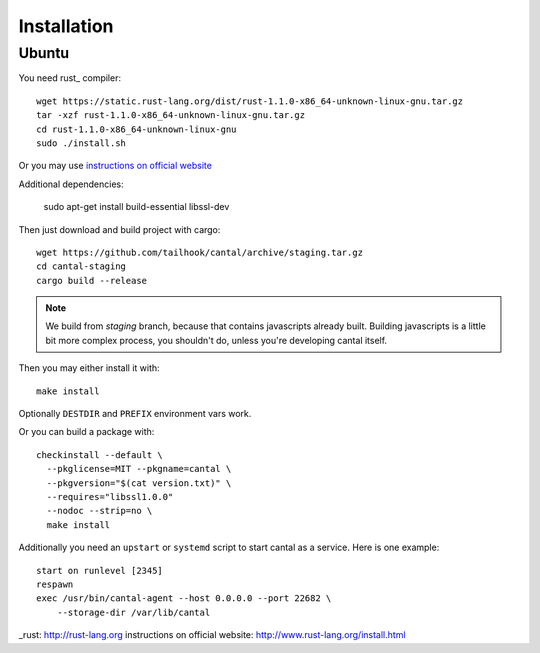 ============
Installation
============

Ubuntu
======

You need rust_ compiler::

    wget https://static.rust-lang.org/dist/rust-1.1.0-x86_64-unknown-linux-gnu.tar.gz
    tar -xzf rust-1.1.0-x86_64-unknown-linux-gnu.tar.gz
    cd rust-1.1.0-x86_64-unknown-linux-gnu
    sudo ./install.sh

Or you may use `instructions on official website`_

Additional dependencies:

    sudo apt-get install build-essential libssl-dev

Then just download and build project with cargo::

    wget https://github.com/tailhook/cantal/archive/staging.tar.gz
    cd cantal-staging
    cargo build --release

.. note:: We build from *staging* branch, because that contains javascripts
   already built. Building javascripts is a little bit more complex process,
   you shouldn't do, unless you're developing cantal itself.

Then you may either install it with::

    make install

Optionally ``DESTDIR`` and ``PREFIX`` environment vars work.

Or you can build a package with::

      checkinstall --default \
        --pkglicense=MIT --pkgname=cantal \
        --pkgversion="$(cat version.txt)" \
        --requires="libssl1.0.0"
        --nodoc --strip=no \
        make install

Additionally you need an ``upstart`` or ``systemd`` script to start cantal
as a service. Here is one example::

    start on runlevel [2345]
    respawn
    exec /usr/bin/cantal-agent --host 0.0.0.0 --port 22682 \
        --storage-dir /var/lib/cantal

_rust: http://rust-lang.org
_`instructions on official website`: http://www.rust-lang.org/install.html
